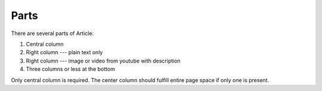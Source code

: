 Parts
-----

There are several parts of Article:

1. Central column
2. Right column --- plain text only
3. Right column --- image or video from youtube with description
4. Three columns or less at the bottom

Only central column is required. The center column should fulfill entire page space if only one is
present.

